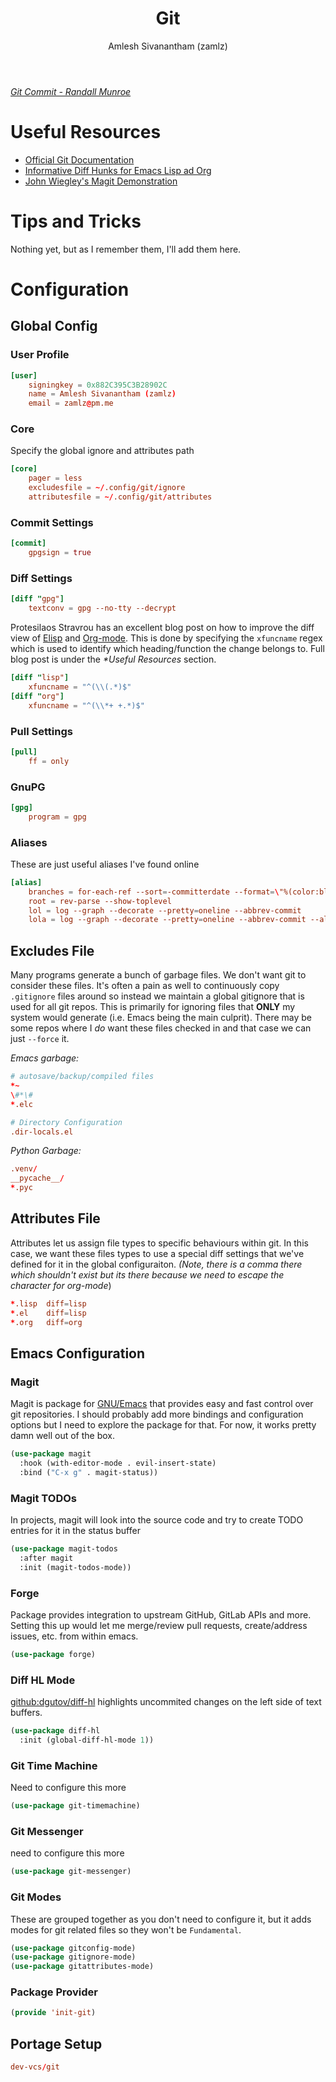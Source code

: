 #+TITLE: Git
#+AUTHOR: Amlesh Sivanantham (zamlz)
#+ROAM_ALIAS:
#+ROAM_TAGS: SOFTWARE CONFIG EMACS
#+ROAM_KEY: https://git-scm.com/
#+CREATED: [2021-03-27 Sat 09:36]
#+LAST_MODIFIED: [2021-04-12 Mon 18:46:34]

#+DOWNLOADED: screenshot @ 2021-04-07 17:26:44
[[file:data/2021-04-07_17-26-44_screenshot.png]]


/[[https://xkcd.com/1296/][Git Commit - Randall Munroe]]/

* Useful Resources
- [[https://git-scm.com/doc][Official Git Documentation]]
- [[https://protesilaos.com/codelog/2021-01-26-git-diff-hunk-elisp-org/][Informative Diff Hunks for Emacs Lisp ad Org]]
- [[https://youtu.be/j-k-lkilbEs][John Wiegley's Magit Demonstration]]

* Tips and Tricks
Nothing yet, but as I remember them, I'll add them here.

* Configuration
** Global Config
:PROPERTIES:
:header-args:conf: :tangle ~/.config/git/config :comments both :mkdirp yes
:END:
*** User Profile

#+begin_src conf
[user]
    signingkey = 0x882C395C3B28902C
    name = Amlesh Sivanantham (zamlz)
    email = zamlz@pm.me
#+end_src

*** Core

Specify the global ignore and attributes path

#+begin_src conf
[core]
    pager = less
    excludesfile = ~/.config/git/ignore
    attributesfile = ~/.config/git/attributes
#+end_src

*** Commit Settings

#+begin_src conf
[commit]
    gpgsign = true
#+end_src

*** Diff Settings

#+begin_src conf
[diff "gpg"]
    textconv = gpg --no-tty --decrypt
#+end_src

Protesilaos Stravrou has an excellent blog post on how to improve the diff view of [[file:../notes/emacs_lisp.org][Elisp]] and [[file:org_mode.org][Org-mode]]. This is done by specifying the =xfuncname= regex which is used to identify which heading/function the change belongs to. Full blog post is under the [[*Useful Resources]] section.

#+begin_src conf
[diff "lisp"]
    xfuncname = "^(\\(.*)$"
[diff "org"]
    xfuncname = "^(\\*+ +.*)$"
#+end_src

*** Pull Settings

#+begin_src conf
[pull]
    ff = only
#+end_src

*** GnuPG

#+begin_src conf
[gpg]
    program = gpg
#+end_src

*** Aliases

These are just useful aliases I've found online

#+begin_src conf
[alias]
    branches = for-each-ref --sort=-committerdate --format=\"%(color:blue)%(authordate:relative)\t%(color:red)%(authorname)\t%(color:white)%(color:bold)%(refname:short)\" refs/remotes
    root = rev-parse --show-toplevel
    lol = log --graph --decorate --pretty=oneline --abbrev-commit
    lola = log --graph --decorate --pretty=oneline --abbrev-commit --all
#+end_src

** Excludes File
:PROPERTIES:
:header-args:conf: :tangle ~/.config/git/ignore :comments both :mkdirp yes
:END:

Many programs generate a bunch of garbage files. We don't want git to consider these files. It's often a pain as well to continuously copy =.gitignore= files around so instead we maintain a global gitignore that is used for all git repos. This is primarily for ignoring files that *ONLY* my system would generate (i.e. Emacs being the main culprit). There may be some repos where I /do/ want these files checked in and that case we can just =--force= it.

/Emacs garbage:/

#+begin_src conf
# autosave/backup/compiled files
,*~
\#*\#
,*.elc

# Directory Configuration
.dir-locals.el
#+end_src

/Python Garbage:/

#+begin_src conf
.venv/
__pycache__/
*.pyc
#+end_src

** Attributes File
:PROPERTIES:
:header-args:conf: :tangle ~/.config/git/attributes :comments both :mkdirp yes
:END:

Attributes let us assign file types to specific behaviours within git. In this case, we want these files types to use a special diff settings that we've defined for it in the global configuraiton. /(Note, there is a comma there which shouldn't exist but its there because we need to escape the character for org-mode/)

#+begin_src conf
,*.lisp  diff=lisp
,*.el    diff=lisp
,*.org   diff=org
#+end_src

** Emacs Configuration
:PROPERTIES:
:header-args:emacs-lisp: :tangle ~/.config/emacs/lisp/init-git.el :comments both :mkdirp yes
:END:
*** Magit

Magit is package for [[file:emacs.org][GNU/Emacs]] that provides easy and fast control over git repositories. I should probably add more bindings and configuration options but I need to explore the package for that. For now, it works pretty damn well out of the box.

#+begin_src emacs-lisp
(use-package magit
  :hook (with-editor-mode . evil-insert-state)
  :bind ("C-x g" . magit-status))
#+end_src

*** Magit TODOs

In projects, magit will look into the source code and try to create TODO entries for it in the status buffer

#+begin_src emacs-lisp
(use-package magit-todos
  :after magit
  :init (magit-todos-mode))
#+end_src

*** Forge

Package provides integration to upstream GitHub, GitLab APIs and more. Setting this up would let me merge/review pull requests, create/address issues, etc. from within emacs.

#+begin_src emacs-lisp
(use-package forge)
#+end_src

*** Diff HL Mode

[[https://github.com/dgutov/diff-hl][github:dgutov/diff-hl]] highlights uncommited changes on the left side of text buffers.

#+begin_src emacs-lisp
(use-package diff-hl
  :init (global-diff-hl-mode 1))
#+end_src

*** Git Time Machine

Need to configure this more

#+begin_src emacs-lisp
(use-package git-timemachine)
#+end_src

*** Git Messenger

need to configure this more

#+begin_src emacs-lisp
(use-package git-messenger)
#+end_src

*** Git Modes

These are grouped together as you don't need to configure it, but it adds modes for git related files so they won't be =Fundamental=.

#+begin_src emacs-lisp
(use-package gitconfig-mode)
(use-package gitignore-mode)
(use-package gitattributes-mode)
#+end_src

*** Package Provider

#+begin_src emacs-lisp
(provide 'init-git)
#+end_src

** Portage Setup
:PROPERTIES:
:header-args:conf: :tangle "/sudo::/etc/portage/sets/apps-git" :mkdirp yes :comments both
:END:

#+begin_src conf
dev-vcs/git
#+end_src

